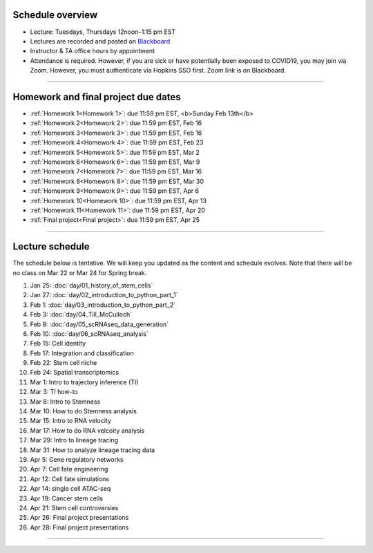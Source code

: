 Schedule overview
-----------------

- Lecture: Tuesdays, Thursdays 12noon–1:15 pm EST
- Lectures are recorded and posted on `Blackboard <https://blackboard.jhu.edu/webapps/blackboard/content/listContentEditable.jsp?content_id=_10855302_1&course_id=_250971_1&mode=reset>`_
- Instructor & TA office hours by appointment
- Attendance is required. However, if you are sick or have potentially been exposed to COVID19, you may join via Zoom. However, you must authenticate via Hopkins SSO first. Zoom link is on Blackboard.

----

Homework and final project due dates
------------------------------------

- :ref:`Homework 1<Homework 1>`: due 11:59 pm EST, <b>Sunday Feb 13th</b>
- :ref:`Homework 2<Homework 2>`: due 11:59 pm EST, Feb 16
- :ref:`Homework 3<Homework 3>`: due 11:59 pm EST, Feb 16
- :ref:`Homework 4<Homework 4>`: due 11:59 pm EST, Feb 23
- :ref:`Homework 5<Homework 5>`: due 11:59 pm EST, Mar 2 
- :ref:`Homework 6<Homework 6>`: due 11:59 pm EST, Mar 9
- :ref:`Homework 7<Homework 7>`: due 11:59 pm EST, Mar 16
- :ref:`Homework 8<Homework 8>`: due 11:59 pm EST, Mar 30
- :ref:`Homework 9<Homework 9>`: due 11:59 pm EST, Apr 6 
- :ref:`Homework 10<Homework 10>`: due 11:59 pm EST, Apr 13
- :ref:`Homework 11<Homework 11>`: due 11:59 pm EST, Apr 20
- :ref:`Final project<Final project>`: due 11:59 pm EST, Apr 25

----

Lecture schedule
----------------

The schedule below is tentative. We will keep you updated as the content and schedule evolves. Note that there will be no class on Mar 22 or Mar 24 for Spring break.

#. Jan 25: :doc:`day/01_history_of_stem_cells`
#. Jan 27: :doc:`day/02_introduction_to_python_part_1`
#. Feb 1: :doc:`day/03_introduction_to_python_part_2`
#. Feb 3: :doc:`day/04_Till_McCulloch`
#. Feb 8: :doc:`day/05_scRNAseq_data_generation`
#. Feb 10: :doc:`day/06_scRNAseq_analysis`
#. Feb 15: Cell identity
#. Feb 17: Integration and classification
#. Feb 22: Stem cell niche
#. Feb 24: Spatial transcriptomics
#. Mar 1: Intro to trajectory inference (TI)
#. Mar 3: TI how-to
#. Mar 8: Intro to Stemness
#. Mar 10: How to do Stemness analysis
#. Mar 15: Intro to RNA velocity
#. Mar 17: How to do RNA velcoity analysis
#. Mar 29: Intro to lineage tracing
#. Mar 31: How to analyze lineage tracing data
#. Apr 5: Gene regulatory networks
#. Apr 7: Cell fate engineering
#. Apr 12: Cell fate simulations
#. Apr 14: single cell ATAC-seq
#. Apr 19: Cancer stem cells
#. Apr 21: Stem cell controversies
#. Apr 26: Final project presentations
#. Apr 28: Final project presentations

----














